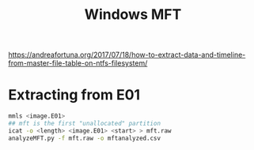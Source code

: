 :PROPERTIES:
:ID:       3f4b8ca0-2ca8-450d-91db-16b3bf47560a
:END:
#+title: Windows MFT
        #+created: [2025-04-23 Wed 12:03]
        #+last_modified: [2025-04-23 Wed 12:03]
https://andreafortuna.org/2017/07/18/how-to-extract-data-and-timeline-from-master-file-table-on-ntfs-filesystem/
* Extracting from E01
#+BEGIN_SRC bash
  mmls <image.E01>
  ## mft is the first "unallocated" partition
  icat -o <length> <image.E01> <start> > mft.raw
  analyzeMFT.py -f mft.raw -o mftanalyzed.csv
#+end_src

